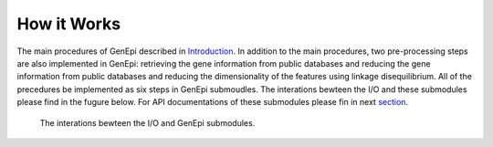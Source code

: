 .. workflow:

How it Works
============

The main procedures of GenEpi described in `Introduction <index\.html#Introduction>`_. In addition to the main procedures, two pre-processing steps are also implemented in GenEpi: retrieving the gene information from public databases and reducing the gene information from public databases and reducing the dimensionality of the features using linkage disequilibrium. All of the precedures be implemented as six steps in GenEpi submoudles. The interations bewteen the I/O and these submodules please find in the fugure below. For API documentations of these submodules please fin in next `section <api\.html>`_. 

.. figure:: _static/Workflow.png
   :scale: 45
   :alt: Cannot link to image

   The interations bewteen the I/O and GenEpi submodules.

